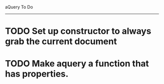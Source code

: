 aQuery To Do
------------

* TODO Set up constructor to always grab the current document
* TODO Make aquery a function that has properties.
